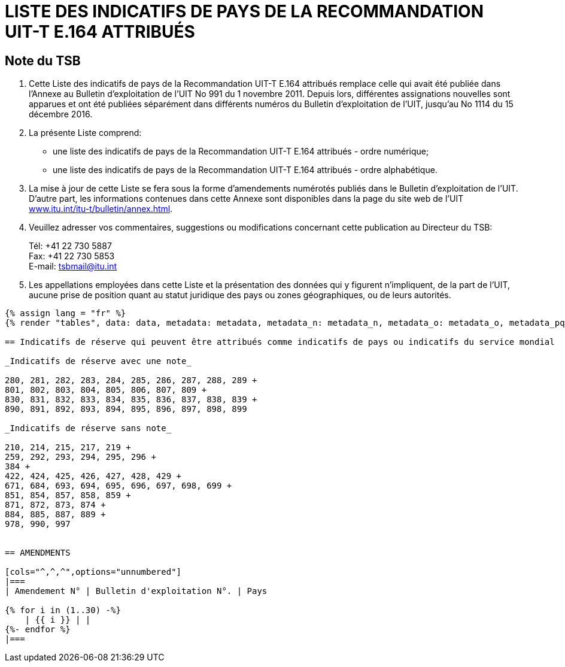 = LISTE DES INDICATIFS DE PAYS DE LA RECOMMANDATION UIT-T E.164 ATTRIBUÉS
:bureau: T
:docnumber: 976
:published-date: 2016-12-15
:annex-title-en: Annex to ITU Operational Bulletin
:annex-id: No. 994
:status: published
:doctype: service-publication
:imagesdir: images
:language: fr
:mn-document-class: itu
:mn-output-extensions: xml,html,pdf,doc,rxl
:local-cache-only:


== Note du TSB

. Cette Liste des indicatifs de pays de la Recommandation UIT-T E.164 attribués remplace celle qui avait été publiée dans l’Annexe au Bulletin d’exploitation de l'UIT No 991 du 1 novembre 2011. Depuis lors, différentes assignations nouvelles sont apparues et ont été publiées séparément dans différents numéros du Bulletin d'exploitation de l'UIT, jusqu’au No 1114 du 15 décembre 2016.

. La présente Liste comprend:
+
--
* une liste des indicatifs de pays de la Recommandation UIT-T E.164 attribués - ordre numérique;
* une liste des indicatifs de pays de la Recommandation UIT-T E.164 attribués - ordre alphabétique.
--

. La mise à jour de cette Liste se fera sous la forme d'amendements numérotés publiés dans le Bulletin d'exploitation de l'UIT. D'autre part, les informations contenues dans cette Annexe sont disponibles dans la page du site web de l’UIT link:https://www.itu.int/itu-t/bulletin/annex.html[www.itu.int/itu-t/bulletin/annex.html].

. Veuillez adresser vos commentaires, suggestions ou modifications concernant cette publication au Directeur du TSB:
+
--
Tél: +41 22 730 5887 +
Fax: +41 22 730 5853 +
E-mail: mailto:tsbmail@itu.int[]
--

. Les appellations employées dans cette Liste et la présentation des données qui y figurent n'impliquent, de la part de l'UIT, aucune prise de position quant au statut juridique des pays ou zones géographiques, ou de leurs autorités.



[yaml2text,data=../../datasets/1114-E.164D/data.yaml,metadata=../../datasets/1114-E.164D/metadata.yaml,data_n=../../datasets/1114-E.164D-Note-N/data.yaml,metadata_n=../../datasets/1114-E.164D-Note-N/metadata.yaml,data_o=../../datasets/1114-E.164D-Note-O/data.yaml,metadata_o=../../datasets/1114-E.164D-Note-O/metadata.yaml,data_pq=../../datasets/1114-E.164D-Note-PQ/data.yaml,metadata_pq=../../datasets/1114-E.164D-Note-PQ/metadata.yaml]
----
{% assign lang = "fr" %}
{% render "tables", data: data, metadata: metadata, metadata_n: metadata_n, metadata_o: metadata_o, metadata_pq: metadata_pq, lang: lang %}

== Indicatifs de réserve qui peuvent être attribués comme indicatifs de pays ou indicatifs du service mondial

_Indicatifs de réserve avec une note_

280, 281, 282, 283, 284, 285, 286, 287, 288, 289 +
801, 802, 803, 804, 805, 806, 807, 809 +
830, 831, 832, 833, 834, 835, 836, 837, 838, 839 +
890, 891, 892, 893, 894, 895, 896, 897, 898, 899

_Indicatifs de réserve sans note_

210, 214, 215, 217, 219 +
259, 292, 293, 294, 295, 296 +
384 +
422, 424, 425, 426, 427, 428, 429 +
671, 684, 693, 694, 695, 696, 697, 698, 699 +
851, 854, 857, 858, 859 +
871, 872, 873, 874 +
884, 885, 887, 889 +
978, 990, 997


== AMENDMENTS

[cols="^,^,^",options="unnumbered"]
|===
| Amendement N° | Bulletin d'exploitation N°. | Pays

{% for i in (1..30) -%}
    | {{ i }} | |
{%- endfor %}
|===
----